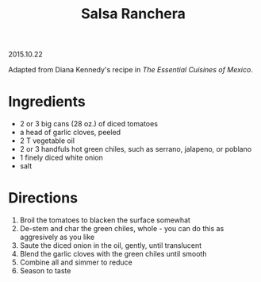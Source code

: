 #+OPTIONS: toc:nil
#+HTML_LINK_UP: ../index.html
#+HTML_LINK_HOME: ../index.html
#+TITLE: Salsa Ranchera
2015.10.22

Adapted from Diana Kennedy's recipe in /The Essential Cuisines of Mexico/.

* Ingredients

- 2 or 3 big cans (28 oz.) of diced tomatoes
- a head of garlic cloves, peeled
- 2 T vegetable oil
- 2 or 3 handfuls hot green chiles, such as serrano, jalapeno, or poblano
- 1 finely diced white onion
- salt

* Directions

1. Broil the tomatoes to blacken the surface somewhat
2. De-stem and char the green chiles, whole - you can do this as aggresively as you like
3. Saute the diced onion in the oil, gently, until translucent
4. Blend the garlic cloves with the green chiles until smooth
5. Combine all and simmer to reduce
6. Season to taste

